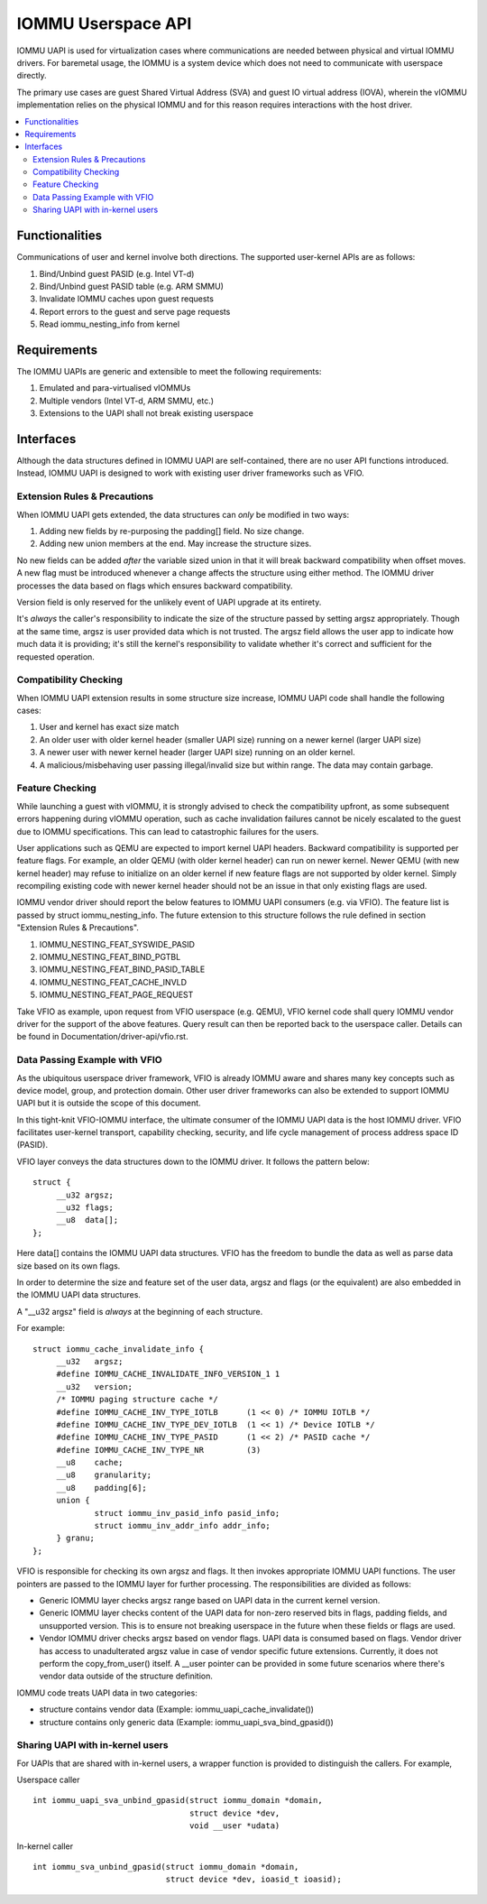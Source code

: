 .. SPDX-License-Identifier: GPL-2.0
.. iommu:

=====================================
IOMMU Userspace API
=====================================

IOMMU UAPI is used for virtualization cases where communications are
needed between physical and virtual IOMMU drivers. For baremetal
usage, the IOMMU is a system device which does not need to communicate
with userspace directly.

The primary use cases are guest Shared Virtual Address (SVA) and
guest IO virtual address (IOVA), wherein the vIOMMU implementation
relies on the physical IOMMU and for this reason requires interactions
with the host driver.

.. contents:: :local:

Functionalities
===============
Communications of user and kernel involve both directions. The
supported user-kernel APIs are as follows:

1. Bind/Unbind guest PASID (e.g. Intel VT-d)
2. Bind/Unbind guest PASID table (e.g. ARM SMMU)
3. Invalidate IOMMU caches upon guest requests
4. Report errors to the guest and serve page requests
5. Read iommu_nesting_info from kernel

Requirements
============
The IOMMU UAPIs are generic and extensible to meet the following
requirements:

1. Emulated and para-virtualised vIOMMUs
2. Multiple vendors (Intel VT-d, ARM SMMU, etc.)
3. Extensions to the UAPI shall not break existing userspace

Interfaces
==========
Although the data structures defined in IOMMU UAPI are self-contained,
there are no user API functions introduced. Instead, IOMMU UAPI is
designed to work with existing user driver frameworks such as VFIO.

Extension Rules & Precautions
-----------------------------
When IOMMU UAPI gets extended, the data structures can *only* be
modified in two ways:

1. Adding new fields by re-purposing the padding[] field. No size change.
2. Adding new union members at the end. May increase the structure sizes.

No new fields can be added *after* the variable sized union in that it
will break backward compatibility when offset moves. A new flag must
be introduced whenever a change affects the structure using either
method. The IOMMU driver processes the data based on flags which
ensures backward compatibility.

Version field is only reserved for the unlikely event of UAPI upgrade
at its entirety.

It's *always* the caller's responsibility to indicate the size of the
structure passed by setting argsz appropriately.
Though at the same time, argsz is user provided data which is not
trusted. The argsz field allows the user app to indicate how much data
it is providing; it's still the kernel's responsibility to validate
whether it's correct and sufficient for the requested operation.

Compatibility Checking
----------------------
When IOMMU UAPI extension results in some structure size increase,
IOMMU UAPI code shall handle the following cases:

1. User and kernel has exact size match
2. An older user with older kernel header (smaller UAPI size) running on a
   newer kernel (larger UAPI size)
3. A newer user with newer kernel header (larger UAPI size) running
   on an older kernel.
4. A malicious/misbehaving user passing illegal/invalid size but within
   range. The data may contain garbage.

Feature Checking
----------------
While launching a guest with vIOMMU, it is strongly advised to check
the compatibility upfront, as some subsequent errors happening during
vIOMMU operation, such as cache invalidation failures cannot be nicely
escalated to the guest due to IOMMU specifications. This can lead to
catastrophic failures for the users.

User applications such as QEMU are expected to import kernel UAPI
headers. Backward compatibility is supported per feature flags.
For example, an older QEMU (with older kernel header) can run on newer
kernel. Newer QEMU (with new kernel header) may refuse to initialize
on an older kernel if new feature flags are not supported by older
kernel. Simply recompiling existing code with newer kernel header should
not be an issue in that only existing flags are used.

IOMMU vendor driver should report the below features to IOMMU UAPI
consumers (e.g. via VFIO). The feature list is passed by struct
iommu_nesting_info. The future extension to this structure follows
the rule defined in section "Extension Rules & Precautions".

1. IOMMU_NESTING_FEAT_SYSWIDE_PASID
2. IOMMU_NESTING_FEAT_BIND_PGTBL
3. IOMMU_NESTING_FEAT_BIND_PASID_TABLE
4. IOMMU_NESTING_FEAT_CACHE_INVLD
5. IOMMU_NESTING_FEAT_PAGE_REQUEST

Take VFIO as example, upon request from VFIO userspace (e.g. QEMU),
VFIO kernel code shall query IOMMU vendor driver for the support of
the above features. Query result can then be reported back to the
userspace caller. Details can be found in
Documentation/driver-api/vfio.rst.


Data Passing Example with VFIO
------------------------------
As the ubiquitous userspace driver framework, VFIO is already IOMMU
aware and shares many key concepts such as device model, group, and
protection domain. Other user driver frameworks can also be extended
to support IOMMU UAPI but it is outside the scope of this document.

In this tight-knit VFIO-IOMMU interface, the ultimate consumer of the
IOMMU UAPI data is the host IOMMU driver. VFIO facilitates user-kernel
transport, capability checking, security, and life cycle management of
process address space ID (PASID).

VFIO layer conveys the data structures down to the IOMMU driver. It
follows the pattern below::

   struct {
	__u32 argsz;
	__u32 flags;
	__u8  data[];
   };

Here data[] contains the IOMMU UAPI data structures. VFIO has the
freedom to bundle the data as well as parse data size based on its own flags.

In order to determine the size and feature set of the user data, argsz
and flags (or the equivalent) are also embedded in the IOMMU UAPI data
structures.

A "__u32 argsz" field is *always* at the beginning of each structure.

For example:
::

   struct iommu_cache_invalidate_info {
	__u32	argsz;
	#define IOMMU_CACHE_INVALIDATE_INFO_VERSION_1 1
	__u32	version;
	/* IOMMU paging structure cache */
	#define IOMMU_CACHE_INV_TYPE_IOTLB	(1 << 0) /* IOMMU IOTLB */
	#define IOMMU_CACHE_INV_TYPE_DEV_IOTLB	(1 << 1) /* Device IOTLB */
	#define IOMMU_CACHE_INV_TYPE_PASID	(1 << 2) /* PASID cache */
	#define IOMMU_CACHE_INV_TYPE_NR		(3)
	__u8	cache;
	__u8	granularity;
	__u8	padding[6];
	union {
		struct iommu_inv_pasid_info pasid_info;
		struct iommu_inv_addr_info addr_info;
	} granu;
   };

VFIO is responsible for checking its own argsz and flags. It then
invokes appropriate IOMMU UAPI functions. The user pointers are passed
to the IOMMU layer for further processing. The responsibilities are
divided as follows:

- Generic IOMMU layer checks argsz range based on UAPI data in the
  current kernel version.

- Generic IOMMU layer checks content of the UAPI data for non-zero
  reserved bits in flags, padding fields, and unsupported version.
  This is to ensure not breaking userspace in the future when these
  fields or flags are used.

- Vendor IOMMU driver checks argsz based on vendor flags. UAPI data
  is consumed based on flags. Vendor driver has access to
  unadulterated argsz value in case of vendor specific future
  extensions. Currently, it does not perform the copy_from_user()
  itself. A __user pointer can be provided in some future scenarios
  where there's vendor data outside of the structure definition.

IOMMU code treats UAPI data in two categories:

- structure contains vendor data
  (Example: iommu_uapi_cache_invalidate())

- structure contains only generic data
  (Example: iommu_uapi_sva_bind_gpasid())



Sharing UAPI with in-kernel users
---------------------------------
For UAPIs that are shared with in-kernel users, a wrapper function is
provided to distinguish the callers. For example,

Userspace caller ::

  int iommu_uapi_sva_unbind_gpasid(struct iommu_domain *domain,
                                   struct device *dev,
                                   void __user *udata)

In-kernel caller ::

  int iommu_sva_unbind_gpasid(struct iommu_domain *domain,
                              struct device *dev, ioasid_t ioasid);
